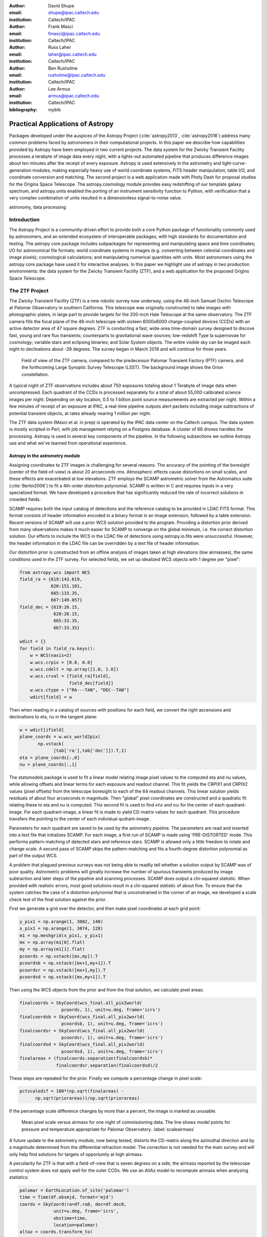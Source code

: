 :author: David Shupe
:email: shupe@ipac.caltech.edu
:institution: Caltech/IPAC

:author: Frank Masci
:email: fmasci@ipac.caltech.edu
:institution: Caltech/IPAC

:author: Russ Laher
:email: laher@ipac.caltech.edu
:institution: Caltech/IPAC

:author: Ben Rusholme
:email: rusholme@ipac.caltech.edu
:institution: Caltech/IPAC

:author: Lee Armus
:email: armus@ipac.caltech.edu
:institution: Caltech/IPAC



:bibliography: mybib


---------------------------------
Practical Applications of Astropy
---------------------------------

.. class:: abstract

Packages developed under the auspices of the Astropy Project (:cite:`astropy2013`,
:cite:`astropy2018`) address many common problems faced by astronomers in their
computational projects.
In this paper we describe how capabilities
provided by Astropy have been employed in two current projects. The data system for the
Zwicky Transient Facility processes a terabyte of image data every night, with a lights-out
automated pipeline that produces difference images about ten minutes after the receipt of
every exposure. Astropy is used extensively in the astrometry and light-curve-generation
modules, making especially heavy use of world coordinate systems, FITS header manipulation,
table I/O, and coordinate conversion and matching. The second project is a web application
made with Plotly Dash for proposal studies for the Origins Space Telescope. The astropy.cosmology
module provides easy redshifting of our template galaxy spectrum, and astropy.units enabled
the porting of an instrument sensitivity function to Python, with verification that a very
complex combination of units resulted in a dimensionless signal-to-noise value.

.. class:: keywords

   astronomy, data processing

Introduction
------------

The Astropy Project is a community-driven effort to provide both a core Python package of
functionality commonly used by astronomers, and an extended ecosystem of interoperable
packages, with high standards for documentation and testing. The astropy core package
includes subpackages for representing and manipulating space and time coordinates;
I/O for astronomical file formats; world coordinate systems in images (e.g. converting
between celestial coordinates and image pixels); cosmological calculations; and
manipulating numerical quantities with units. Most astronomers using the astropy
core package have used it for interactive analyses. In this paper we highlight use
of astropy in two production environments: the data system for the Zwicky Transient
Facility (ZTF), and a web application for the proposed Origins Space Telescope.

The ZTF Project
---------------

The Zwicky Transient Facility (ZTF) is a new robotic survey now underway, using the 48-inch
Samuel Oschin Telescope at Palomar Observatory in southern California. This telescope
was originally constructed to take images with photographic plates, in large part to
provide targets for the 200-inch Hale Telescope at the same observatory. The ZTF camera
fills the focal plane of the 48-inch telescope with sixteen 6000x6000 charge-coupled
devices (CCDs) with an active detector area of 47 square degrees. ZTF is conducting a fast,
wide-area time-domain survey designed to discove fast, young and rare flux transients;
counterparts to gravitational wave sources; low-redshift Type Ia supernovae for cosmology;
variable stars and eclipsing binaries; and Solar System objects. The entire visible sky
can be imaged each night to declinations about -28 degrees. The survey began in March
2018 and will continue for three years.

.. figure:: ztf_size_comparison.png

   Field of view of the ZTF camera, compared to the predecessor Palomar Transient
   Factory (PTF) camera, and the forthcoming Large Synoptic Survey Telescope (LSST).
   The background image shows the Orion constellation.

A typical night of ZTF observations includes about 750 exposures totaling about 1
Terabyte of image data when uncompressed. Each quadrant of the CCDs is processed
separately for a total of about 55,000 calibrated science images per night. Depending
on sky location, 0.5 to 1 billion point source measurements are extracted per
night. Within a few minutes of receipt of an exposure at IPAC, a real-time pipeline
outputs alert packets including image subtractions of potential transient objects, at
rates already nearing 1 million per night.

The ZTF data system (Masci et al. in prep) is operated by the IPAC data center
on the Caltech campus.
The data system is mostly scripted in Perl, with job management relying on
a Postgres database. A cluster of 66 drones handles the processing. Astropy
is used in several key components of the pipeline. In the following subsections
we outline Astropy use and what we've learned from operational experience.


Astropy in the astrometry module
++++++++++++++++++++++++++++++++

Assigning coordinates to ZTF images is challenging for several reasons. The accuracy
of the pointing of the boresight (center of the field-of-view) is about 20 arcseconds
rms. Atmospheric effects cause distortions on small scales, and these effects are
exacerbated at low elevations. ZTF employs the SCAMP astrometric solver from the
Astromatics suite (:cite:`Bertin2006`) to fit a 4th-order distortion polynomial.
SCAMP is written in C and requires inputs in a very specialized format. We have
developed a procedure that has significantly reduced the rate of incorrect solutions
in crowded fields.

SCAMP requires both the input catalog of detections and the reference catalog to
be provided in LDAC FITS format. This format consists of header information encoded in
a binary format in an image extension, followed by a table extension. Recent versions
of SCAMP will use a prior WCS solution provided to the program. Providing a distortion
prior derived from many observations makes it much easier for SCAMP to converge on
the global minimum, i.e. the correct distortion solution. Our efforts to include
the WCS in the LDAC file of detections using astropy.io.fits were unsuccessful.
However, the header information in the LDAC file can be overridden by a text file
of header information.

Our distortion prior is constructed from an offline analysis of images taken at high
elevations (low airmasses), the same conditions used in the ZTF survey. For selected
fields, we set up idealized WCS objects with 1 degree per "pixel":

.. code-block:: python

    from astropy.wcs import WCS
    field_ra = {619:143.619,
                620:151.101,
                665:133.35,
                667:149.057}
    field_dec = {619:26.15,
                 620:26.15,
                 665:33.35,
                 667:33.35}

    wdict = {}
    for field in field_ra.keys():
        w = WCS(naxis=2)
        w.wcs.crpix = [0.0, 0.0]
        w.wcs.cdelt = np.array([1.0, 1.0])
        w.wcs.crval = [field_ra[field],
                       field_dec[field]]
        w.wcs.ctype = ["RA---TAN", "DEC--TAN"]
        wdict[field] = w

Then when reading in a catalog of sources with positions for each field, we convert
the right ascensions and declinations to eta, nu in the tangent plane:

.. code-block:: python

    w = wdict[ifield]
    plane_coords = w.wcs_world2pix(
           np.vstack(
                 [tab['ra'],tab['dec']]).T,1)
    eta = plane_coords[:,0]
    nu = plane_coords[:,1]

The statsmodels package is used to fit a linear model relating image pixel values
to the computed eta and nu values, while allowing offsets and linear terms for
each exposure and readout channel. This fit yields the CRPIX1 and CRPIX2 values
(pixel offsets) from the telescope boresight
to each of the 64 readout channels. This linear solution yields residuals of about
four arcseconds in magnitude. Then "global" pixel coordinates are constructed and
a quadratic fit relating these to eta and nu is computed. This second fit is used
to find :math:`eta` and :math:`nu` for the center of each quadrant-image. For each quadrant-image,
a linear fit is made to yield CD-matrix values for each quadrant. This procedure
transfers the pointing to the center of each individual qudrant-image.

Parameters for each quadrant are saved to be used by the astrometry pipeline. The
parameters are read and inserted into a text file that initializes SCAMP. For each
image, a first run of SCAMP is made using 'PRE-DISTORTED' mode. This performs
pattern-matching of detected stars and reference stars. SCAMP is allowed only a little
freedom to rotate and change scale. A second pass of SCAMP skips the pattern-matching
and fits a fourth-degree distortion polynomial as part of the output WCS.


A problem that plagued previous surveys was not being able to readily tell whether
a solution output by SCAMP was of poor quality. Astrometric problems will greatly
increase the number of spurious transients produced by image subtraction and later
steps of the pipeline and scanning processes. SCAMP does output a chi-squared
statistic. When provided with realistic errors, most good solutions result in a
chi-squared statistic of about five. To ensure that the system catches the case
of a distortion polynomial that is unconstrained in the corner of an image, we
developed a scale check test of the final solution against the prior.

First we generate a grid over the detector, and then make pixel coordinates
at each grid point:

.. code-block:: python

    y_pix1 = np.arange(1, 3082, 140)
    x_pix1 = np.arange(1, 3074, 128)
    m1 = np.meshgrid(x_pix1, y_pix1)
    mx = np.array(m1[0].flat)
    my = np.array(m1[1].flat)
    pcoords = np.vstack([mx,my]).T
    pcoordsb = np.vstack([mx+1,my+1]).T
    pcoordsr = np.vstack([mx+1,my]).T
    pcoordsd = np.vstack([mx,my+1]).T

Then using the WCS objects from the prior and from the final solution, we calculate
pixel areas:

.. code-block:: python

    finalcoords = SkyCoord(wcs_final.all_pix2world(
                    pcoords, 1), unit=u.deg, frame='icrs')
    finalcoordsb = SkyCoord(wcs_final.all_pix2world(
                    pcoordsb, 1), unit=u.deg, frame='icrs')
    finalcoordsr = SkyCoord(wcs_final.all_pix2world(
                    pcoordsr, 1), unit=u.deg, frame='icrs')
    finalcoordsd = SkyCoord(wcs_final.all_pix2world(
                    pcoordsd, 1), unit=u.deg, frame='icrs')
    finalareas = (finalcoords.separation(finalcoordsb)*
                  finalcoordsr.separation(finalcoordsd)/2

These steps are repeated for the prior. Finally we compute a percentage change in pixel scale:

.. code-block:: python

    pctscaledif = 100*(np.sqrt(finalareas) -
          np.sqrt(priorareas))/np.sqrt(priorareas)

If the percentage scale difference changes by more than a percent, the image is marked
as unusable.

.. figure:: ztf_scale_airmass.png

   Mean pixel scale versus airmass for one night of commissioning data. The line shows
   model points for pressure and temperature appropriate for Palomar Observatory.
   :label:`scaleairmass`

A future update to the astrometry module, now being tested, distorts the CD-matrix
along the azimuthal direction and by a magnitude determined from the differential
refraction model. The correction is not needed for the main survey and will only
help find solutions for targets of opportunity at high airmass.

A peculiarity for ZTF is that with a field-of-view that is seven degress on a side,
the airmass reported by the telescope control system does not apply well for the
outer CCDs. We use an AltAz model to recompute airmass when analyzing statistics:

.. code-block:: python

    palomar = EarthLocation.of_site('palomar')
    time = Time(df.obsmjd, format='mjd')
    coords = SkyCoord(ra=df.ra0, dec=df.dec0,
                 unit=u.deg, frame='icrs',
                 obstime=time,
                 location=palomar)
    altaz = coords.transform_to(
                AltAz(obstime=time,
                      location=palomar))
    df['secz'] = altaz.secz

Another critical speed improvement was in pre-fetching static copies of
the Gaia DR1 catalog and storing these in the LDAC FITS format, in a
static area, to be available as static catalogs for SCAMP. We did not use
astroquery but instead a custom TAP query to our IRSA archive, using
astropy.io.fits to write out each file.


What are the important "tips" or "lessons learned"?

* It is possible to make code that knows nothing about Astropy or Python,
  work by using Astropy.
* LDAC files can be faked, well enough. The key insight is combining LDAC
  with a text file header which is easily manipulated with Astropy.
* Astropy.wcs supports TPV distortions now which enables this scheme to work.
* When you have a 7-degree field of view, the elevation, azimuth, and airmass
  reported by the telescope system aren't good enough anymore.

Astropy in source-matching
++++++++++++++++++++++++++

For ZTF, the PSF-fitting photometry that is extracted from every image is
periodically combined into matchfiles in HDF5 format. These matchfiles form
the basis of the lightcurve service that will be deployed by IPAC's Infrared
Science Archive. The matchfiles are also used to provide light curves for
variable star studies.

The matchfiles are seeded by PSF-fitting photometry extracted from reference
images. The reference images are coadds of between 15 and 40 exposures of
a ZTF field. Astropy's SkyCoord class is employed to perform the matching of
input sources to reference objects.

Astropy is also used to provide heliocentric julian dates for each source.
The difference between heliocentric Julian date and observed Julian date is
the light-travel time difference between the Earth-to-coordinate direction
and the Sun-to-coordinate direction. It is computationally prohibitive to
compute this time difference for each individual source. Instead, a SkyOffset
frame is defined at the maximum coordinate for a field, and then a 9x9 grid
is set up on that offset grid. A fit is made of light-travel-time
difference as a quadratic function of longitude and latitude in the offset
frame. This provides an accuracy in the calculation of the heliocentric date
that is much less than a ZTF exposure time of 30 seconds.


.. code-block:: python

    max_ra = np.max(ra)
    max_dec = np.max(dec)
    # Make calculations in sky offset frame
    max_coord = SkyCoord(ra=max_ra*u.deg,
                         dec=max_dec*u.deg)
    aframe = max_coord.skyoffset_frame()
    psfcoords = SkyCoord(ra=ra*u.deg,
                         dec=dec*u.deg)
    psfcoords = psfcoords.transform_to(aframe)
    min_lon = np.min(psfcoords.lon)
    max_lon = np.max(psfcoords.lon)
    min_lat = np.min(psfcoords.lat)
    max_lat = np.max(psfcoords.lat)
    grid_lon = np.linspace(min_lon.value,
                           max_lon.value,
                           endpoint=True,
                           num=9)
    grid_lat = np.linspace(min_lat.value,
                           max_lat.value,
                           endpoint=True,
                           num=9)
    glon, glat = np.meshgrid(grid_lon, grid_lat)
    glon, glat = glon.flatten(), glat.flatten()
    gcoords = SkyCoord(lon=glon*u.deg,
                       lat=glat*u.deg,frame=aframe)
    palomar = coord.EarthLocation.from_geocentric(
                    -2410346.78217658,
                    -4758666.82504051,
                     3487942.97502457, u.m)
    mytime = time.Time(mjd, format='mjd', scale='utc',
                       location=palomar)
    ltt_helio = mytime.light_travel_time(gcoords,
                                   'heliocentric')
    A = np.c_[np.ones(glon.shape), glon, glat,
                     glon*glat, glon**2, glat**2]
    coeffs,_,_,_ = np.linalg.lstsq(A, ltt_helio.sec)
    fitted = np.dot(np.c_[np.ones(psfcoords.lon.shape),
                psfcoords.lon.value,
                psfcoords.lat.value,
                psfcoords.lon.value*psfcoords.lat.value,
                psfcoords.lon.value**2,
                psfcoords.lat.value**2],
                coeffs).reshape(psfcoords.lon.shape)
    hjd = mytime + fitted*u.s

Here are the important lessons learned:

* Relying on coord.EarthLocation.of_site proved to be problematic because it
  requires a network connection. **Eliminate network calls as much as possible.**
* Note that the above lesson applies as well to pre-fetching Gaia catalogs for
  the astrometry step.
* SkyCoord.offset_frame is needed to get around zero-wrapping problems. In fact,
  offset_frame is very usefel when working on a patch of sky.




Performance issue
+++++++++++++++++

In the course of running the ZTF pipeline in production, we encountered a serious
problem caused by the $HOME/.astropy/config file. This file would randomly corrupt,
causing every Astropy import to fail. The cause of the problem was different
Astropy versions installed in our Python 2 & 3 virtual environments. The config
file is overwritten every time a different versions of Astropy version is imported.
Our pipeline contained a mixture of Python 2 and Python 3 code, running in parallel
at enough scale, that a collision would eventually occur. The problem was solved by
installing the same version of Astropy in both versions of python.


Lessons learned include:
* Configuration files can cause problems at scale.
* Technical debt from not converting everything to Python 3 will bite you.

Origins Space Telescope
-----------------------

The Origins Space Telescope is a space observatory concept under study as part
of NASA's astrophysics roadmap. The first design includes a 9-meter primary
mirror with all components cooled to less than 6 K, to provide orders of magnitude
more sensitivity than previous space infrared missions.

As part of the concept study, a web application has been constructed to
showcase the potential of one of the spectroscopic instruments. The purpose of
the application is to allow trade studies of different observational
parameters, including the telescope diameter, the exposure time, and the
distance to the star or galaxy of interest. Plotly Dash was chosen as the
technology for constructing the project.

Part of the project involved converting a complicated function for instrument
sensitivity to Python. The astropy.units and astropy.constants packages made it
relatively easy to check the results of the calculation.

.. figure:: ost_galaxy.png
   :align: center
   :scale: 50%
   :figclass: w

   The web application for the Origins Space Telescope, showing the galaxy spectrum
   and controls for changing source characteristics and instrument parameters.

Many astronomers are used to working with "magic numbers" that are constants or
combinations of constants that we keep in our heads. Here is an example:

.. code-block:: idl

    freq=double(2.9979e5/wave) ; in GHz
    h=double(6.626e-18) ; h in erg / GHz
    c=double(2.9979e10) ; c in cm / sec

With astropy.units and affiliated packages:

.. code-block:: python

    import astropy.constants as const
    import astropy.units as u

    freq = const.c/wave

Here is another example:

.. code-block:: python

    def occnum_bkg(wave, background):
        """
        returns photon occupation
        number, as is required for
        nef function.
        """

        freq=const.c/wave

        occnum = (u.sr*const.c**2*background/
                   (2*const.h*freq**3)
        # background is provided in MJy / sr
        assert occnum.unit.is_equivalent(
                  u.dimensionless_unscaled)
        return occnum

The assertion ensures that the occupation number is dimensionless.

Consider another example in the middle of the nef function:

.. code-block:: python

    sigma = (const.h*freq*
              np.sqrt(npol/int_time*freq/res*
              total_nbar*(total_nbar+1.)))
    nep_det = (sigma*np.sqrt(int_time)*
                np.sqrt(2)) # in W/sqrt(Hz)
    assert nep_det.unit.is_equivalent(u.W*u.Hz**-0.5)


Additionally, the astropy.cosmology module was used to redshift the spectrum.
The Planck 2015 cosmology is one of the built-in cosmologies in the package.
For each user-selected value of redshift, we computed the luminosity distance
to scale the flux values of the spectrum.

For re-gridding the wavelength spectrum, we used the pysynphot package to interpolate
the redshifted spectrum onto the observed wavelength channels.

The application has been deployed on the Heroku platform [#]_.

.. [#] https://ost-mrss.herokuapp.com




Conclusions
-----------

This paper highlights the use of Astropy in two production environments: the
Zwicky Transient Facility data system, and a web application for the Origins
Space Telescope. 
